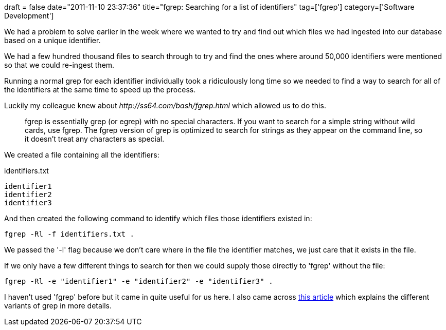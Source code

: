 +++
draft = false
date="2011-11-10 23:37:36"
title="fgrep: Searching for a list of identifiers"
tag=['fgrep']
category=['Software Development']
+++

We had a problem to solve earlier in the week where we wanted to try and find out which files we had ingested into our database based on a unique identifier.

We had a few hundred thousand files to search through to try and find the ones where around 50,000 identifiers were mentioned so that we could re-ingest them.

Running a normal grep for each identifier individually took a ridiculously long time so we needed to find a way to search for all of the identifiers at the same time to speed up the process.

Luckily my colleague knew about +++<cite>+++http://ss64.com/bash/fgrep.html[fgrep]+++</cite>+++ which allowed us to do this.

____
fgrep is essentially grep (or egrep) with no special characters. If you want to search for a simple string without wild cards, use fgrep. The fgrep version of grep is optimized to search for strings as they appear on the command line, so it doesn't treat any characters as special.
____

We created a file containing all the identifiers:

identifiers.txt

[source,text]
----

identifier1
identifier2
identifier3
----

And then created the following command to identify which files those identifiers existed in:

[source,text]
----

fgrep -Rl -f identifiers.txt .
----

We passed the '-l' flag because we don't care where in the file the identifier matches, we just care that it exists in the file.

If we only have a few different things to search for then we could supply those directly to 'fgrep' without the file:

[source,text]
----

fgrep -Rl -e "identifier1" -e "identifier2" -e "identifier3" .
----

I haven't used 'fgrep' before but it came in quite useful for us here. I also came across http://www.kingcomputerservices.com/unix_101/grep_this.htm[this article] which explains the different variants of grep in more details.
